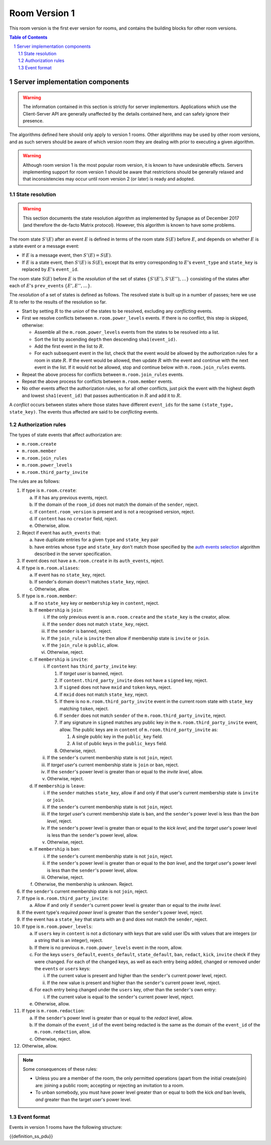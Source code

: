 .. Copyright 2017,2019 New Vector Ltd
..
.. Licensed under the Apache License, Version 2.0 (the "License");
.. you may not use this file except in compliance with the License.
.. You may obtain a copy of the License at
..
..     http://www.apache.org/licenses/LICENSE-2.0
..
.. Unless required by applicable law or agreed to in writing, software
.. distributed under the License is distributed on an "AS IS" BASIS,
.. WITHOUT WARRANTIES OR CONDITIONS OF ANY KIND, either express or implied.
.. See the License for the specific language governing permissions and
.. limitations under the License.

Room Version 1
==============

This room version is the first ever version for rooms, and contains the building
blocks for other room versions.

.. contents:: Table of Contents
.. sectnum::

Server implementation components
--------------------------------

.. WARNING::
   The information contained in this section is strictly for server implementors.
   Applications which use the Client-Server API are generally unaffected by the
   details contained here, and can safely ignore their presence.


The algorithms defined here should only apply to version 1 rooms. Other algorithms
may be used by other room versions, and as such servers should be aware of which
version room they are dealing with prior to executing a given algorithm.

.. WARNING::
   Although room version 1 is the most popular room version, it is known to have
   undesirable effects. Servers implementing support for room version 1 should be
   aware that restrictions should be generally relaxed and that inconsistencies
   may occur until room version 2 (or later) is ready and adopted.

State resolution
~~~~~~~~~~~~~~~~

.. WARNING::
  This section documents the state resolution algorithm as implemented by
  Synapse as of December 2017 (and therefore the de-facto Matrix protocol).
  However, this algorithm is known to have some problems.

The room state :math:`S'(E)` after an event :math:`E` is defined in terms of
the room state :math:`S(E)` before :math:`E`, and depends on whether
:math:`E` is a state event or a message event:

* If :math:`E` is a message event, then :math:`S'(E) = S(E)`.

* If :math:`E` is a state event, then :math:`S'(E)` is :math:`S(E)`, except
  that its entry corresponding to :math:`E`'s ``event_type`` and ``state_key``
  is replaced by :math:`E`'s ``event_id``.

The room state :math:`S(E)` before :math:`E` is the *resolution* of the set of
states :math:`\{ S'(E'), S'(E''), … \}` consisting of the states after each of
:math:`E`'s ``prev_event``\s :math:`\{ E', E'', … \}`.

The *resolution* of a set of states is defined as follows.  The resolved state
is built up in a number of passes; here we use :math:`R` to refer to the
results of the resolution so far.

* Start by setting :math:`R` to the union of the states to be resolved,
  excluding any *conflicting* events.

* First we resolve conflicts between ``m.room.power_levels`` events. If there
  is no conflict, this step is skipped, otherwise:

  * Assemble all the ``m.room.power_levels`` events from the states to
    be resolved into a list.

  * Sort the list by ascending ``depth`` then descending ``sha1(event_id)``.

  * Add the first event in the list to :math:`R`.

  * For each subsequent event in the list, check that the event would be
    allowed by the authorization rules for a room in state :math:`R`. If the
    event would be allowed, then update :math:`R` with the event and continue
    with the next event in the list. If it would not be allowed, stop and
    continue below with ``m.room.join_rules`` events.

* Repeat the above process for conflicts between ``m.room.join_rules`` events.

* Repeat the above process for conflicts between ``m.room.member`` events.

* No other events affect the authorization rules, so for all other conflicts,
  just pick the event with the highest depth and lowest ``sha1(event_id)`` that
  passes authentication in :math:`R` and add it to :math:`R`.

A *conflict* occurs between states where those states have different
``event_ids`` for the same ``(state_type, state_key)``. The events thus
affected are said to be *conflicting* events.


Authorization rules
~~~~~~~~~~~~~~~~~~~

The types of state events that affect authorization are:

- ``m.room.create``
- ``m.room.member``
- ``m.room.join_rules``
- ``m.room.power_levels``
- ``m.room.third_party_invite``

The rules are as follows:

1. If type is ``m.room.create``:

   a. If it has any previous events, reject.
   b. If the domain of the ``room_id`` does not match the domain of the
      ``sender``, reject.
   c. If ``content.room_version`` is present and is not a recognised version,
      reject.
   d. If ``content`` has no ``creator`` field, reject.
   e. Otherwise, allow.

#. Reject if event has ``auth_events`` that:

   a. have duplicate entries for a given ``type`` and ``state_key`` pair
   #. have entries whose ``type`` and ``state_key`` don't match those
      specified by the `auth events selection`_ algorithm described in the
      server specification.

#. If event does not have a ``m.room.create`` in its ``auth_events``, reject.

#. If type is ``m.room.aliases``:

   a. If event has no ``state_key``, reject.
   b. If sender's domain doesn't matches ``state_key``, reject.
   c. Otherwise, allow.

#. If type is ``m.room.member``:

   a. If no ``state_key`` key or ``membership`` key in ``content``, reject.

   #. If ``membership`` is ``join``:

      i. If the only previous event is an ``m.room.create``
         and the ``state_key`` is the creator, allow.

      #. If the ``sender`` does not match ``state_key``, reject.

      #. If the ``sender`` is banned, reject.

      #. If the ``join_rule`` is ``invite`` then allow if membership state
         is ``invite`` or ``join``.

      #. If the ``join_rule`` is ``public``, allow.

      #. Otherwise, reject.

   #. If ``membership`` is ``invite``:

      i. If ``content`` has ``third_party_invite`` key:

         #. If *target user* is banned, reject.

         #. If ``content.third_party_invite`` does not have a
            ``signed`` key, reject.

         #. If ``signed`` does not have ``mxid`` and ``token`` keys, reject.

         #. If ``mxid`` does not match ``state_key``, reject.

         #. If there is no ``m.room.third_party_invite`` event in the
            current room state with ``state_key`` matching ``token``, reject.

         #. If ``sender`` does not match ``sender`` of the
            ``m.room.third_party_invite``, reject.

         #. If any signature in ``signed`` matches any public key in the
            ``m.room.third_party_invite`` event, allow. The public keys are
            in ``content`` of ``m.room.third_party_invite`` as:

            #. A single public key in the ``public_key`` field.
            #. A list of public keys in the ``public_keys`` field.

         #. Otherwise, reject.

      #. If the ``sender``'s current membership state is not ``join``, reject.

      #. If *target user*'s current membership state is ``join`` or ``ban``,
         reject.

      #. If the ``sender``'s power level is greater than or equal to the *invite
         level*, allow.

      #. Otherwise, reject.

   #. If ``membership`` is ``leave``:

      i. If the ``sender`` matches ``state_key``, allow if and only if that user's
         current membership state is ``invite`` or ``join``.

      #. If the ``sender``'s current membership state is not ``join``, reject.

      #. If the *target user*'s current membership state is ``ban``, and the
         ``sender``'s power level is less than the *ban level*, reject.

      #. If the ``sender``'s power level is greater than or equal to the *kick
         level*, and the *target user*'s power level is less than the
         ``sender``'s power level, allow.

      #. Otherwise, reject.

   #. If ``membership`` is ``ban``:

      i. If the ``sender``'s current membership state is not ``join``, reject.

      #. If the ``sender``'s power level is greater than or equal to the *ban
         level*, and the *target user*'s power level is less than the
         ``sender``'s power level, allow.

      #. Otherwise, reject.

   #. Otherwise, the membership is unknown. Reject.

#. If the ``sender``'s current membership state is not ``join``, reject.

#. If type is ``m.room.third_party_invite``:

   a. Allow if and only if ``sender``'s current power level is greater than
      or equal to the *invite level*.

#. If the event type's *required power level* is greater than the ``sender``'s power
   level, reject.

#. If the event has a ``state_key`` that starts with an ``@`` and does not match
   the ``sender``, reject.

#. If type is ``m.room.power_levels``:

   a. If ``users`` key in ``content`` is not a dictionary with keys that are
      valid user IDs with values that are integers (or a string that is an
      integer), reject.

   #. If there is no previous ``m.room.power_levels`` event in the room, allow.

   #. For the keys ``users_default``, ``events_default``,
      ``state_default``, ``ban``, ``redact``, ``kick``, ``invite`` check if they were changed. 
      For each of the changed keys, as well as
      each entry being added, changed or removed under the ``events`` or ``users`` keys:

      i. If the current value is present and higher than the ``sender``'s current power level,
         reject.

      #. If the new value is present and higher than the ``sender``'s current power level,
         reject.

   #. For each entry being changed under the ``users`` key, other than the
      ``sender``'s own entry:

      i. If the current value is equal to the ``sender``'s current power level,
         reject.

   #. Otherwise, allow.

#. If type is ``m.room.redaction``:

   a. If the ``sender``'s power level is greater than or equal to the *redact
      level*, allow.

   #. If the domain of the ``event_id`` of the event being redacted is the same
      as the domain of the ``event_id`` of the ``m.room.redaction``, allow.

   #. Otherwise, reject.

#. Otherwise, allow.

.. NOTE::

  Some consequences of these rules:

  * Unless you are a member of the room, the only permitted operations (apart
    from the initial create/join) are: joining a public room; accepting or
    rejecting an invitation to a room.

  * To unban somebody, you must have power level greater than or equal to both
    the kick *and* ban levels, *and* greater than the target user's power
    level.

Event format
~~~~~~~~~~~~

Events in version 1 rooms have the following structure:

{{definition_ss_pdu}}


.. _`auth events selection`: ../server_server/%SERVER_RELEASE_LABEL%.html#auth-events-selection
.. _`Signing Events`: ../server_server/%SERVER_RELEASE_LABEL%.html#signing-events
